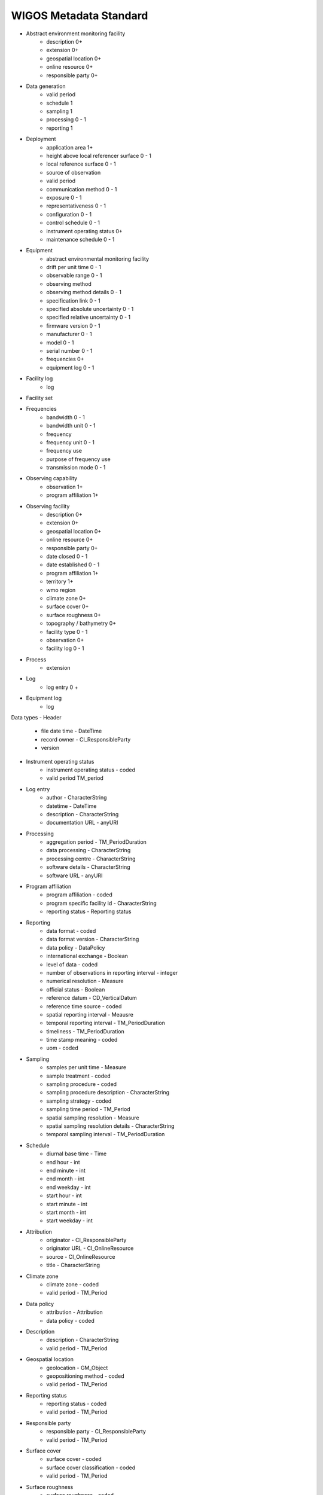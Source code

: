 WIGOS Metadata Standard
=======================

- Abstract environment monitoring facility
    - description 0+
    - extension 0+
    - geospatial location 0+
    - online resource 0+
    - responsible party 0+
- Data generation
    - valid period
    - schedule 1
    - sampling 1
    - processing 0 - 1
    - reporting 1
- Deployment
    - application area 1+
    - height above local referencer surface 0 - 1
    - local reference surface 0 - 1
    - source of observation
    - valid period
    - communication method 0 - 1
    - exposure 0 - 1
    - representativeness 0 - 1
    - configuration 0 - 1
    - control schedule 0 - 1
    - instrument operating status 0+
    - maintenance schedule 0 - 1
- Equipment
    - abstract environmental monitoring facility
    - drift per unit time 0 - 1
    - observable range 0 - 1
    - observing method
    - observing method details 0 - 1
    - specification link 0 - 1
    - specified absolute uncertainty 0 - 1
    - specified relative uncertainty 0 - 1
    - firmware version 0 - 1
    - manufacturer 0 - 1
    - model 0 - 1
    - serial number 0 - 1
    - frequencies 0+
    - equipment log 0 - 1
- Facility log
    - log
- Facility set
- Frequencies
    - bandwidth 0 - 1
    - bandwidth unit 0 - 1
    - frequency
    - frequency unit 0 - 1
    - frequency use
    - purpose of frequency use
    - transmission mode 0 - 1
- Observing capability
    - observation 1+
    - program affiliation 1+
- Observing facility
    - description 0+
    - extension 0+
    - geospatial location 0+
    - online resource 0+
    - responsible party 0+
    - date closed 0 - 1
    - date established 0 - 1
    - program affiliation 1+
    - territory 1+
    - wmo region
    - climate zone 0+
    - surface cover 0+
    - surface roughness 0+
    - topography / bathymetry 0+
    - facility type 0 - 1
    - observation 0+
    - facility log 0 - 1
- Process
    - extension
- Log
    - log entry 0 +
- Equipment log
    - log

Data types
- Header
    - file date time - DateTime
    - record owner - CI_ResponsibleParty
    - version
- Instrument operating status
    - instrument operating status - coded
    - valid period TM_period
- Log entry
    - author - CharacterString
    - datetime - DateTime
    - description - CharacterString
    - documentation URL - anyURI
- Processing
    - aggregation period - TM_PeriodDuration
    - data processing - CharacterString
    - processing centre - CharacterString
    - software details - CharacterString
    - software URL - anyURI
- Program affiliation
    - program affiliation - coded
    - program specific facility id - CharacterString
    - reporting status - Reporting status
- Reporting
    - data format - coded
    - data format version - CharacterString
    - data policy - DataPolicy
    - international exchange - Boolean
    - level of data - coded
    - number of observations in reporting interval - integer
    - numerical resolution - Measure
    - official status - Boolean
    - reference datum - CD_VerticalDatum
    - reference time source - coded
    - spatial reporting interval - Meausre
    - temporal reporting interval - TM_PeriodDuration
    - timeliness - TM_PeriodDuration
    - time stamp meaning - coded
    - uom - coded
- Sampling
    - samples per unit time - Measure
    - sample treatment - coded
    - sampling procedure - coded
    - sampling procedure description - CharacterString
    - sampling strategy - coded
    - sampling time period - TM_Period
    - spatial sampling resolution - Measure
    - spatial sampling resolution details - CharacterString
    - temporal sampling interval - TM_PeriodDuration
- Schedule
    - diurnal base time - Time
    - end hour - int
    - end minute - int
    - end month - int
    - end weekday - int
    - start hour - int
    - start minute - int
    - start month - int
    - start weekday - int
- Attribution
    - originator - CI_ResponsibleParty
    - originator URL - CI_OnlineResource
    - source - CI_OnlineResource
    - title - CharacterString
- Climate zone
    - climate zone - coded
    - valid period - TM_Period
- Data policy
    - attribution - Attribution
    - data policy - coded
- Description
    - description - CharacterString
    - valid period - TM_Period
- Geospatial location
    - geolocation - GM_Object
    - geopositioning method - coded
    - valid period - TM_Period
- Reporting status
    - reporting status - coded
    - valid period - TM_Period
- Responsible party
    - responsible party - CI_ResponsibleParty
    - valid period - TM_Period
- Surface cover
    - surface cover - coded
    - surface cover classification - coded
    - valid period - TM_Period
- Surface roughness
    - surface roughness - coded
    - valid period - TM_Period
- Territory
    - territory name - coded
    - valid period - TM_Period
- Topography / bathymetry
    - altitude or depth - coded
    - local topography - coded
    - relative elevation - coded
    - topographic context - coded
    - valid period - datetime

